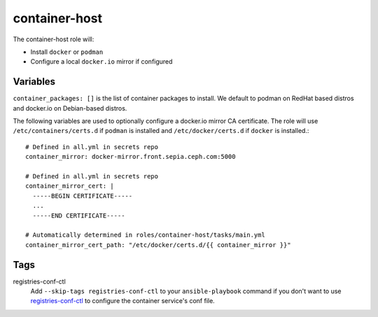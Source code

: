 container-host
==============

The container-host role will:

- Install ``docker`` or ``podman``
- Configure a local ``docker.io`` mirror if configured

Variables
+++++++++

``container_packages: []`` is the list of container packages to install.  We default to podman on RedHat based distros and docker.io on Debian-based distros.

The following variables are used to optionally configure a docker.io mirror CA certificate. The role will use ``/etc/containers/certs.d`` if ``podman`` is installed and ``/etc/docker/certs.d`` if ``docker`` is installed.::

    # Defined in all.yml in secrets repo
    container_mirror: docker-mirror.front.sepia.ceph.com:5000

    # Defined in all.yml in secrets repo
    container_mirror_cert: |
      -----BEGIN CERTIFICATE-----
      ...
      -----END CERTIFICATE-----

    # Automatically determined in roles/container-host/tasks/main.yml
    container_mirror_cert_path: "/etc/docker/certs.d/{{ container_mirror }}"

Tags
++++

registries-conf-ctl
    Add ``--skip-tags registries-conf-ctl`` to your ``ansible-playbook`` command if you don't want to use registries-conf-ctl_ to configure the container service's conf file.

.. _registries-conf-ctl: https://github.com/sebastian-philipp/registries-conf-ctl
